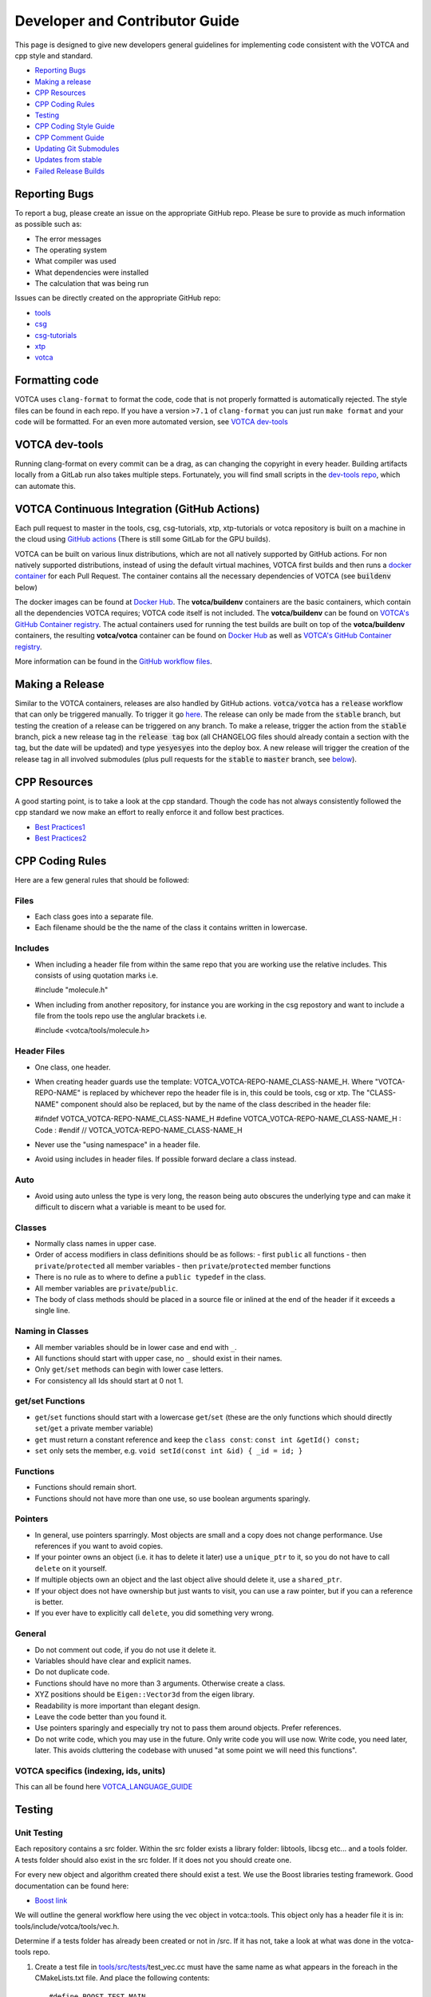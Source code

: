 Developer and Contributor Guide
===============================

This page is designed to give new developers general guidelines for
implementing code consistent with the VOTCA and cpp style and standard.

-  `Reporting Bugs <#reporting-bugs>`__
-  `Making a release <#making-a-release>`__
-  `CPP Resources <#cpp-resources>`__
-  `CPP Coding Rules <#CPP-Coding-Rules>`__
-  `Testing <#testing>`__
-  `CPP Coding Style Guide <#cpp-coding-style-guide>`__
-  `CPP Comment Guide <#cpp-comment-guide>`__
-  `Updating Git Submodules <#updating-git-submodules>`__
-  `Updates from stable <#updates-from-stable>`__
-  `Failed Release Builds <#failed-release-builds>`__

Reporting Bugs
--------------

To report a bug, please create an issue on the appropriate GitHub repo.
Please be sure to provide as much information as possible such as:

-  The error messages
-  The operating system
-  What compiler was used
-  What dependencies were installed
-  The calculation that was being run

Issues can be directly created on the appropriate GitHub repo:

-  `tools <https://github.com/votca/tools/issues>`__
-  `csg <https://github.com/votca/csg/issues>`__
-  `csg-tutorials <https://github.com/votca/csg-tutorials/issues>`__
-  `xtp <https://github.com/votca/xtp/issues>`__
-  `votca <https://github.com/votca/votca/issues>`__

Formatting code
---------------

VOTCA uses ``clang-format`` to format the code, code that is not
properly formatted is automatically rejected. The style files can be
found in each repo. If you have a version ``>7.1`` of ``clang-format``
you can just run ``make format`` and your code will be formatted. For an even
more automated version, see `VOTCA dev-tools <#votca-dev-tools>`__

VOTCA dev-tools
---------------

Running clang-format on every commit can be a drag, as can changing the
copyright in every header. Building artifacts locally from a GitLab run
also takes multiple steps. Fortunately, you will find small scripts in the
`dev-tools repo <https://github.com/votca/dev-tools>`__, which can
automate this.

VOTCA Continuous Integration (GitHub Actions)
---------------------------------------------

Each pull request to master in the tools, csg, csg-tutorials, xtp, xtp-tutorials or votca repository 
is built on a machine in the cloud using `GitHub actions <https://docs.github.com/en/actions>`__ (There is still some GitLab for the GPU builds).

VOTCA can be built on various linux distributions, which are not all natively supported by GitHub actions. For non natively supported distributions, 
instead of using the default virtual machines, VOTCA first builds and then runs a `docker container <https://www.docker.com/resources/what-container>`__ for each Pull Request. The container contains all the necessary dependencies of VOTCA (see :code:`buildenv` below)

The docker images can be found at `Docker Hub <https://hub.docker.com/u/votca>`__. The **votca/buildenv** containers are the basic containers, which contain all the dependencies VOTCA requires; VOTCA code itself is not included. The **votca/buildenv** can be found on `VOTCA's GitHub Container registry <https://github.com/orgs/votca/packages>`__. 
The actual containers used for running the test builds are built on top of the **votca/buildenv** containers, the resulting **votca/votca** container can be found on `Docker Hub <https://hub.docker.com/u/votca>`__ as well as `VOTCA's GitHub Container registry <https://github.com/orgs/votca/packages>`__.

More information can be found in the `GitHub workflow files <https://github.com/votca/votca/tree/master/.github/workflows>`__.

Making a Release
----------------

Similar to the VOTCA containers, releases are also handled by GitHub actions. :code:`votca/votca` has a :code:`release` workflow that can only be triggered manually.
To trigger it go `here <https://github.com/votca/votca/actions?query=workflow%3Arelease>`_. The release can only be made from the 
:code:`stable` branch, but testing the creation of a release can be triggered on any branch. To make a release, trigger the action from the
:code:`stable` branch, pick a new release tag in the :code:`release tag` box (all CHANGELOG files should already contain a section with the tag, but the date will be updated) and type :code:`yesyesyes` into the deploy box. A new release will trigger the creation of the release tag in all involved submodules (plus pull requests for the :code:`stable` to :code:`master` branch, see `below <#updates-from-stable>`__). 

CPP Resources
-------------

A good starting point, is to take a look at the cpp standard. Though the
code has not always consistently followed the cpp standard we now make
an effort to really enforce it and follow best practices.

-  `Best
   Practices1 <https://www.gitbook.com/book/lefticus/cpp-best-practices/details>`__
-  `Best
   Practices2 <https://google.github.io/styleguide/cppguide.html>`__

CPP Coding Rules
----------------


Here are a few general rules that should be followed:

Files
~~~~~

-  Each class goes into a separate file.
-  Each filename should be the the name of the class it contains written in lowercase.

Includes
~~~~~~~~

-  When including a header file from within the same repo that you are
   working use the relative includes. This consists of using quotation
   marks i.e.

   #include "molecule.h"

-  When including from another repository, for instance you are working
   in the csg repostory and want to include a file from the tools repo
   use the anglular brackets i.e.

   #include <votca/tools/molecule.h>

Header Files
~~~~~~~~~~~~

-  One class, one header.
-  When creating header guards use the template: VOTCA\_VOTCA-REPO-NAME\_CLASS-NAME\_H. Where
   "VOTCA-REPO-NAME" is replaced by whichever repo the header file is in, this could be
   tools, csg or xtp. The "CLASS-NAME" component should also be replaced, but by the name of the
   class described in the header file:

   #ifndef VOTCA\_VOTCA-REPO-NAME\_CLASS-NAME\_H #define
   VOTCA\_VOTCA-REPO-NAME\_CLASS-NAME\_H : Code : #endif //
   VOTCA\_VOTCA-REPO-NAME\_CLASS-NAME\_H

-  Never use the "using namespace" in a header file.
-  Avoid using includes in header files. If possible forward declare a
   class instead.

Auto
~~~~

-  Avoid using auto unless the type is very long, the reason being auto
   obscures the underlying type and can make it difficult to discern
   what a variable is meant to be used for.

Classes
~~~~~~~

-  Normally class names in upper case.
-  Order of access modifiers in class definitions should be as follows:
   -  first ``public`` all functions
   -  then ``private``/``protected`` all member variables
   -  then ``private``/``protected`` member functions
-  There is no rule as to where to define a ``public typedef`` in the class.
-  All member variables are ``private``/``public``.
-  The body of class methods should be placed in a source file or inlined at the end of the header if it exceeds a single line.

Naming in Classes
~~~~~~~~~~~~~~~~~

-  All member variables should be in lower case and end with ``_``.
-  All functions should start with upper case, no ``_`` should exist in their names.
-  Only ``get``/``set`` methods can begin with lower case letters. 
-  For consistency all Ids should start at 0 not 1.

get/set Functions
~~~~~~~~~~~~~~~~~

-  ``get``/``set`` functions should start with a lowercase ``get``/``set`` (these are the only
   functions which should directly ``set``/``get`` a private member variable)
-  ``get`` must return a constant reference and keep the ``class const``:
   ``const int &getId() const;``
-  ``set`` only sets the member, e.g.
   ``void setId(const int &id) { _id = id; }``

Functions
~~~~~~~~~

-  Functions should remain short.
-  Functions should not have more than one use, so use boolean arguments
   sparingly.

Pointers
~~~~~~~~

-  In general, use pointers sparringly. Most objects are small and a
   copy does not change performance. Use references if you want to avoid copies.
-  If your pointer owns an object (i.e. it has to delete it later) use a
   ``unique_ptr`` to it, so you do not have to call ``delete`` on it
   yourself.
-  If multiple objects own an object and the last object alive should
   delete it, use a ``shared_ptr``.
-  If your object does not have ownership but just wants to visit, you
   can use a raw pointer, but if you can a reference is better.
-  If you ever have to explicitly call ``delete``, you did something
   very wrong.

General
~~~~~~~

-  Do not comment out code, if you do not use it delete it.
-  Variables should have clear and explicit names.
-  Do not duplicate code.
-  Functions should have no more than 3 arguments. Otherwise create a
   class.
-  XYZ positions should be ``Eigen::Vector3d`` from the eigen library.
-  Readability is more important than elegant design.
-  Leave the code better than you found it.
-  Use pointers sparingly and especially try not to pass them around
   objects. Prefer references.
-  Do not write code, which you may use in the future. Only write code
   you will use now. Write code, you need later, later. This avoids
   cluttering the codebase with unused "at some point we will need this
   functions".

VOTCA specifics (indexing, ids, units)
~~~~~~~~~~~~~~~~~~~~~~~~~~~~~~~~~~~~~~

This can all be found here `VOTCA\_LANGUAGE\_GUIDE <share/doc/VOTCA_LANGUAGE_GUIDE.rst>`__

Testing
-------

Unit Testing
~~~~~~~~~~~~

Each repository contains a src folder. Within the src folder exists a
library folder: libtools, libcsg etc... and a tools folder. A tests
folder should also exist in the src folder. If it does not you should
create one.

For every new object and algorithm created there should exist a test. We
use the Boost libraries testing framework. Good documentation can be
found here:

-  `Boost
   link <https://www.ibm.com/developerworks/aix/library/au-ctools1_boost/>`__

We will outline the general workflow here using the vec object in
votca::tools. This object only has a header file it is in:
tools/include/votca/tools/vec.h.

Determine if a tests folder has already been created or not in /src. If
it has not, take a look at what was done in the votca-tools repo.

1. Create a test file in
   `tools/src/tests/ <https://github.com/votca/tools/tree/master/src/tests>`__\ test\_vec.cc
   must have the same name as what appears in the foreach in the
   CMakeLists.txt file. And place the following contents:

   ::

       #define BOOST_TEST_MAIN

       #define BOOST_TEST_MODULE vec_test
       #include <boost/test/unit_test.hpp>
       #include <exception>

       #include <votca/tools/vec.h>

       using namespace std;
       using namespace votca::tools;

       BOOST_AUTO_TEST_SUITE(vec_test)


       BOOST_AUTO_TEST_CASE(test1){
         vecv;
         BOOST_CHECK_EQUAL(...);
         BOOST_CHECK_EQUAL(...);
         :
       }
       BOOST_AUTO_TEST_CASE(test2){
         vecv;
         BOOST_CHECK_EQUAL(...);
         BOOST_CHECK_EQUAL(...);
         :
       }
       :
       BOOST_AUTO_TEST_SUITE_END()

Replace the '...' and ':' with the appropriate syntax. For more info on
which boost test macros to use refer to the boost documentation

2. To compile and test the code create a folder tools/build and run the
   following commands:

   ::

       cmake -DENABLE_TESTING=ON ../
       make
       make test

Ensure you have an up to date version of cmake or use cmake3.

Testing Across Repos
~~~~~~~~~~~~~~~~~~~~

There may come a time where changes have to be committed across more
than one repo at the same time. Attempting to merge one repo at a time
will cause the continuous integration to fail as changes in the other
repos will not be pulled in. To do this correctly the following steps
should be taken.

Assuming you are in the votca/votca repository:

::

    git checkout <base_branch>
    git submodule update
    git checkout -b <some_descriptive_branch_name>
    git submodule foreach git remote update
    git -C <module1> checkout <sha_or_branch_of_module1_to_test>
    git -C <module2> checkout <sha_or_branch_of_module2_to_test>
    git add <module1> <module2>
    git commit -m "test <module1> with <module2>"
    git push origin <some_descriptive_branch_name>

1. Here ``base_branch`` will typically be the :code:`master` or :code:`stable` branch.

   ::

       git checkout <base_branch>

2. The submodules are updated to be sure they have incorporated the
   latest changes in your local repository.

   ::

       git submodule update

3. Create a branch with a descriptive name.

   ::

       git checkout -b <some_descriptive_name>

4. Update each of the submodules, by pulling in any remote changes to
   the submodules.

   ::

       git submodule foreach git remote update

5. '-C' changes directory to the submodule directory and then checks out
   the appropriate commit.

   ::

       git -C <module1> checkout <sha_or_branch_of_module1_to_test>  
       git -C <module2> checkout <sha_or_branch_of_module2_to_test>

6. The changes are then added and commited.

   ::

       git add <module1> <module2>  
       git commit -m "test <module1> with <module2>"

7. Finally, they are pushed to the remote branch.

   ::

       git push origin <some_descriptive_branch_name>

A pull request is then made for the votca/votca repo using the branch
name. Once the branch passes all tests, it can be merged. Pull requests
for each of the repos changed can then be made. They will now compile
against the updated votca/votca repo. Once they pass their tests, they
can be merged. If a pull request was already made, the travis tests may
simply need to be restarted.

CPP Coding Style Guide
-----------------------

VOTCA uses a few auto formatting tools to help enforce the rules.

`clang-format <https://clang.llvm.org/docs/ClangFormat.html>`__
~~~~~~~~~~~~~~~~~~~~~~~~~~~~~~~~~~~~~~~~~~~~~~~~~~~~~~~~~~~~~~~

Automatically ensures consistent formatting for .cc and .h files. The
style follows the google style fomatting rules. Have a look at the
``.clang-format file`` in the `main votca
repository <https://github.com/votca/votca/blob/master/.clang-format>`__
for details.

To run the clang-format function on file.cc.

::

    clang-format -i -style=file file.cc

'-i' ensures it will make changes to file.cc, omitting the '-i' will
display the changes without implementing them. '-style=file' ensures the
format is read from the .clang-format file otherwise it will use a
default style guide.

By default tabs should not be used to indent, avoid inserting '\\t', it
is preferable that spaces be used instead.

`autopep8 <https://pypi.org/project/autopep8/0.8/>`__
~~~~~~~~~~~~~~~~~~~~~~~~~~~~~~~~~~~~~~~~~~~~~~~~~~~~~

Automatically formats python .py files. We are useing the default format
rules of autopep8. To run on file.py and update the file run:

::

    autopep8 -i file.py

Automating Formatting
~~~~~~~~~~~~~~~~~~~~~

The above formatters can be automated at every commit using the script
found in the `dev-tools <https://github.com/votca/dev-tools>`__
repository. To use it copy the file ``pre-commit`` to your local .git
subfolder to the hooks folder. E.g.

::

    chmod 777 dev-tools/pre-commit  
    cp dev-tools/pre-commit tools/.git/hooks/

The above will make the script executable and then copy it to the local
.git/hooks directory in the tools repository. The script not only
updates the file format of every file staged during a commit it will
also update the license date.

CPP Comment Guide
-----------------

It is preferential that the following guidelines be followed when adding
comments to code:

1. The ``/* */`` comment blocks should be avoided and the ``//`` used in
   their place. This is so that the ``/* */`` comment blocks can be
   easily used for debugging.
2. It would be preferential that the following doxygen commenting
   stencil be used in the header files above each class and function
   description.

   ::

       /**
       * \brief function/class summary
       *
       * Detailed function/class description if needed
       *
       * @param[in] - description of parameter 1
       * @param[out] - description of parameter 2
       * @param[in,out] - description of parameter 3
       * :
       * @return - description of return type
       */

Doxygen commenting will help future developers maintain the code, in
its fully compiled state. It may be found at: http://doc.votca.org.

NOTE: Compilation of the doxygen documentation is automated when code is
merged into the :code:`master` votca branch!

Updating Git Submodules
-----------------------

VOTCA with all of its repos can be build by using the parent `votca
repo <https://github.com/votca/votca>`__. All the other necessary repos
appear as submodules in the parent repo. It is worth noting, the
submodules are automatically updated through a pull request whenever changes are made to
their respective :code:`master` branches. In essence, a submodule refers to a
specific commit of the repo it represents. 

Normally, it is not necessary, but occassionally a new commit must be manually
merged into the :code:`master` branch of a child repository. If this occurs, the
submodule state in the parent repo also has to be updated to reflect the latest
commit of the child repo. 

To update the state of a submodule the following commands can be used:

::

    git submodule foreach git checkout master
    git submodule foreach git pull
    git add -u
    git commit -m "update all submodules"


Updates from :code:`stable`

The :code:`stable` branch contains the latest release with the most uptodate bug fixes since the release.
Only in very limited circumstances should new features be merged into the :code:`stable` branch.
Developers can add bug fixes by making a pull request with the :code:`stable` branch as target.

As the :code:`master` branch of each repo is a child of each repo's :code:`stable` branch,  
any bugfix added to a repos :code:`stable` branch will also need to be pulled into its :code:`master` branch. If the bugfix
is added in one of the child repositories (not :code:`votca/votca`) then :code:`votca/votca` will also need to
reflect these changes.

Keeping the repositories synchronised can be difficult. In order to help keep the :code:`master` branches and :code:`votca/votca`
synchronised with changes in the :code:`stable` branch of a child repository the generation of four pull requests are
automatically generated anytime a bugfix is made to the :code:`stable` branch of a child repository.

E.g. if :code:`hot-bug-fix` is merged into the :code:`stable` branch of :code:`tools`:

1. A pull request is created to merge :code:`stable` from :code:`tools` (child repo) into :code:`master` of :code:`tools` (child repo).
2. A pull request is created to merge :code:`stable` from :code:`tools` (child repo) into :code:`stable` of :code:`votca/votca` (parent repo). This shoud consiste of updating the submodules in the :code:`stable` branch of votca/votca.
3. A pull request is created to merge :code:`master` from :code:`tools` (child repo) into :code:`master` of :code:`votca/votca` (parent repo). Again this should consist of updating the submodules but in the :code:`master` branch of votca/votca.
4. Finally, a pull request is made from :code:`stable` from :code:`votca/votca` (parent repo) to :code:`master` of :code:`votca/votca` (parent repo).

To minimize manual work, it is usually best to merge the pull requests in the order that hey have been shown in the example. 

Failed Release Builds
---------------------

To prepare votca for distribution on different linux flavors there are
different requirements from the package managers. Some of the
architectures that the package managers support can be quite varied. In
the case that a failure occurs on an architecture, that is not available
to you, there are different approaches for debugging the problem. As an
example, fedora dnf has extended support to the **pcc64le** architecture.
Assuming you have access to fedora you can run the following commands to
simulate the build process on the **pcc64le** architecture:

::

    dnf update
    dnf install qemu-user-static dnf-utils
    usermod -a -G mock <username>
    mock -r epel-7-ppc64le --forcearch ppc64le --dnf --init
    wget https://raw.githubusercontent.com/votca/fedora-copr/master/votca.spec
    spectool -g votca.spec
    rpmbuild -D"_sourcedir ${PWD}" -D"_srcrpmdir ${PWD}" -bs votca.spec
    mock -r epel-7-ppc64le --forcearch ppc64le --dnf --no-clean votca-1.5-1.*.src.rpm

Here, votca-1.5-1 should be replaced with the correct version. The above
commands would setup and run the dnf installation process on the
**pcc64le** enviroment. If a bug was found and the build crashes one can
interactively intervene by issuing the following command:

::

    mock -r epel-7-ppc64le --forcearch ppc64le --shell

You will also need to install a text editor if you want to change the
source files before running the interactive instance.

::

    mock -r epel-7-ppc64le --forcearch ppc64le --install vim

Note: we have used this process with the **ppc64le** architecture as an
example, but the same procedure can be extended with different
architectures and diferent operating systems. For example, you could use
the **aarch64** or **armv7hl** architecture in place of **pcc64le**. You
could also replace the **epel-7-ppc64le** os-architecure to
**fedora-28-ppc64le**, **fedora-27-aarch64** or some other combination.
A final point, if you simply want to build natively, for instance if you
are running fedora on an **x86\_64** machine, the ``frocearch pcc64le``
in the above case could just be dropped.
